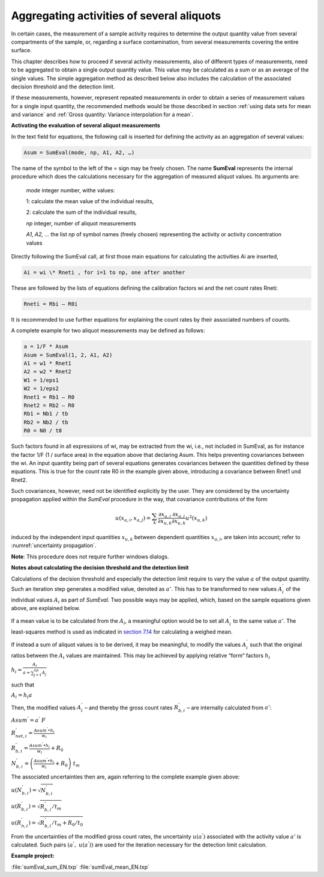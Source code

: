Aggregating activities of several aliquots
------------------------------------------

In certain cases, the measurement of a sample activity requires to
determine the output quantity value from several compartments of the
sample, or, regarding a surface contamination, from several measurements
covering the entire surface.

This chapter describes how to proceed if several activity measurements,
also of different types of measurements, need to be aggregated to obtain
a single output quantity value. This value may be calculated as a sum or
as an average of the single values. The simple aggregation method as
described below also includes the calculation of the associated decision
threshold and the detection limit.

If these measurements, however, represent repeated measurements in order
to obtain a series of measurement values for a single input quantity,
the recommended methods would be those described in section
:ref:`using data sets for mean and variance` and
:ref:`Gross quantity: Variance interpolation for a mean`.

**Activating the evaluation of several aliquot measurements**

In the text field for equations, the following call is inserted for
defining the activity as an aggregation of several values:

.. code-block::

    Asum = SumEval(mode, np, A1, A2, …)

The name of the symbol to the left of the = sign may be freely chosen.
The name **SumEval** represents the internal procedure which does the
calculations necessary for the aggregation of measured aliquot values.
Its arguments are:

   *mode* integer number, withe values:

   1: calculate the mean value of the individual results,

   2: calculate the sum of the individual results,

   *np* integer, number of aliquot measurements

   *A1, A2, …* the list *np* of symbol names (freely chosen)
   representing the activity or activity concentration values

Directly following the SumEval call, at first those main equations for
calculating the activities Ai are inserted,

.. code-block::

    Ai = wi \* Rneti , for i=1 to np, one after another

These are followed by the lists of equations defining the calibration
factors wi and the net count rates Rneti:


.. code-block::

    Rneti = Rbi – R0i

It is recommended to use further equations for explaining the count
rates by their associated numbers of counts.

A complete example for two aliquot measurements may be defined as
follows:

.. code-block::

   a = 1/F * Asum
   Asum = SumEval(1, 2, A1, A2)
   A1 = w1 * Rnet1
   A2 = w2 * Rnet2
   W1 = 1/eps1
   W2 = 1/eps2
   Rnet1 = Rb1 – R0
   Rnet2 = Rb2 – R0
   Rb1 = Nb1 / tb
   Rb2 = Nb2 / tb
   R0 = N0 / t0


Such factors found in all expressions of wi, may be extracted from the
wi, i.e., not included in SumEval, as for instance the factor 1/F (1 /
surface area) in the equation above that declaring Asum. This helps
preventing covariances between the wi. An input quantity being part of
several equations generates covariances between the quantities defined
by these equations. This is true for the count rate R0 in the example
given above, introducing a covariance between Rnet1 und Rnet2.

Such covariances, however, need not be identified explicitly by the
user. They are considered by the uncertainty propagation applied within
the *SumEval* procedure in the way, that covariance contributions of the
form

.. math:: u\left( x_{a,i},x_{a,j} \right) = \sum_{k}^{}{\frac{\partial x_{a,i}}{\partial x_{u,k}}\frac{\partial x_{a,j}}{\partial x_{u,k}}u^{2}\left( x_{u,k} \right)}

induced by the independent input quantities :math:`x_{u,k}` between
dependent quantities :math:`x_{a,i}`, are taken into account; refer to
:numref:`uncertainty propagation`.

**Note**: This procedure does not require further windows dialogs.

**Notes about calculating the decision threshold and the detection
limit**

Calculations of the decision threshold and especially the detection
limit require to vary the value :math:`a` of the output quantity. Such
an iteration step generates a modified value, denoted as :math:`a'`.
This has to be transformed to new values :math:`A_{i}^{'}` of the
individual values :math:`A_{i}` as part of *SumEval.* Two possible ways
may be applied, which, based on the sample equations given above, are
explained below.

If a mean value is to be calculated from the :math:`A_{i}`, a meaningful
option would be to set all :math:`A_{i}^{'}` to the same value
:math:`a'`. The least-squares method is used as indicated in `section
7.14 <#least-squares-calculation-of-a-weighted-mean-and-its-standard-uncertainty>`__
for calculating a weighed mean.

If instead a sum of aliquot values is to be derived, it may be
meaningful, to modify the values :math:`A_{i}^{'}` such that the
original ratios between the :math:`A_{i}` values are maintained. This
may be achieved by applying relative “form“ factors :math:`h_{i}`

:math:`h_{i} = \frac{A_{i}}{a = \sum_{j = 1}^{np}A_{j}}`

such that

:math:`{A_{i} = h}_{i}a`

Then, the modified values :math:`A_{i}^{'}` – and thereby the gross
count rates :math:`R_{b,i}^{'}` – are internally calculated from
:math:`a'`:

:math:`Asum^{'} = a^{'}\ F`

:math:`R_{net,i}^{'} = \frac{Asum^{'} \bullet h_{i}}{w_{i}}`

:math:`R_{b,i}^{'} = \frac{Asum^{'} \bullet h_{i}}{w_{i}} + R_{0}`

:math:`N_{b,i}^{'} = \left( \frac{Asum^{'} \bullet h_{i}}{w_{i}} + R_{0} \right)\ t_{m}`

The associated uncertainties then are, again referring to the complete
example given above:

:math:`u\left( N_{b,i}^{'} \right) = \sqrt{N_{b,i}^{'}}`

:math:`u\left( R_{b,i}^{'} \right) = \sqrt{R_{b,i}^{'}/t_{m}}`

:math:`u\left( R_{n,i}^{'} \right) = \sqrt{R_{b,i}^{'}/t_{m} + R_{0}/t_{0}}`

From the uncertainties of the modified gross count rates, the
uncertainty :math:`u(a^{'})` associated with the activity value
:math:`a'` is calculated. Such pairs :math:`(a^{'},\ u(a^{'}))` are used
for the iteration necessary for the detection limit calculation.

**Example project:**

:file:`sumEval_sum_EN.txp`
:file:`sumEval_mean_EN.txp`

